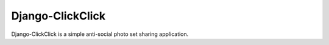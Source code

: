 Django-ClickClick
=================

Django-ClickClick is a simple anti-social photo set sharing application.